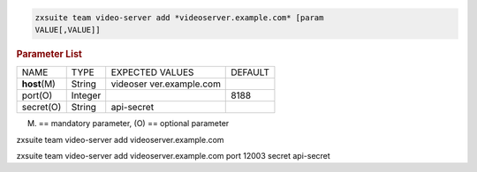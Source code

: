 
.. code:: bash

   zxsuite team video-server add *videoserver.example.com* [param
   VALUE[,VALUE]]

.. rubric:: Parameter List

+-----------------+-----------------+-----------------+-----------------+
| NAME            | TYPE            | EXPECTED VALUES | DEFAULT         |
+-----------------+-----------------+-----------------+-----------------+
| **host**\ (M)   | String          | videoser        |                 |
|                 |                 | ver.example.com |                 |
+-----------------+-----------------+-----------------+-----------------+
| port(O)         | Integer         |                 | 8188            |
+-----------------+-----------------+-----------------+-----------------+
| secret(O)       | String          | api-secret      |                 |
+-----------------+-----------------+-----------------+-----------------+

(M) == mandatory parameter, (O) == optional parameter

zxsuite team video-server add videoserver.example.com

zxsuite team video-server add videoserver.example.com port 12003 secret
api-secret
